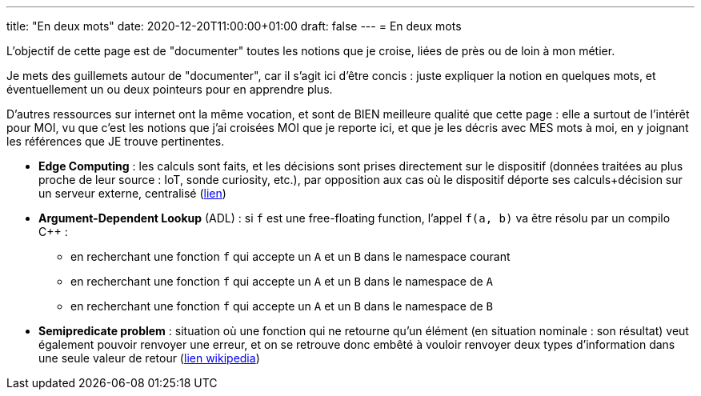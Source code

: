 ---
title: "En deux mots"
date: 2020-12-20T11:00:00+01:00
draft: false
---
= En deux mots

L'objectif de cette page est de "documenter" toutes les notions que je croise, liées de près ou de loin à mon métier.

Je mets des guillemets autour de "documenter", car il s'agit ici d'être concis : juste expliquer la notion en quelques mots, et éventuellement un ou deux pointeurs pour en apprendre plus.

D'autres ressources sur internet ont la même vocation, et sont de BIEN meilleure qualité que cette page : elle a surtout de l'intérêt pour MOI, vu que c'est les notions que j'ai croisées MOI que je reporte ici, et que je les décris avec MES mots à moi, en y joignant les références que JE trouve pertinentes.

* *Edge Computing* : les calculs sont faits, et les décisions sont prises directement sur le dispositif (données traitées au plus proche de leur source : IoT, sonde curiosity, etc.), par opposition aux cas où le dispositif déporte ses calculs+décision sur un serveur externe, centralisé (https://blog.octo.com/quest-ce-que-ledge-computing/[lien])
* *Argument-Dependent Lookup* (ADL) : si `f` est une free-floating function, l'appel `f(a, b)` va être résolu par un compilo C++ :
** en recherchant une fonction `f` qui accepte un `A` et un `B` dans le namespace courant
** en recherchant une fonction `f` qui accepte un `A` et un `B` dans le namespace de `A`
** en recherchant une fonction `f` qui accepte un `A` et un `B` dans le namespace de `B`
* *Semipredicate problem* : situation où une fonction qui ne retourne qu'un élément (en situation nominale : son résultat) veut également pouvoir renvoyer une erreur, et on se retrouve donc embêté à vouloir renvoyer deux types d'information dans une seule valeur de retour (https://en.wikipedia.org/wiki/Semipredicate_problem[lien wikipedia])
